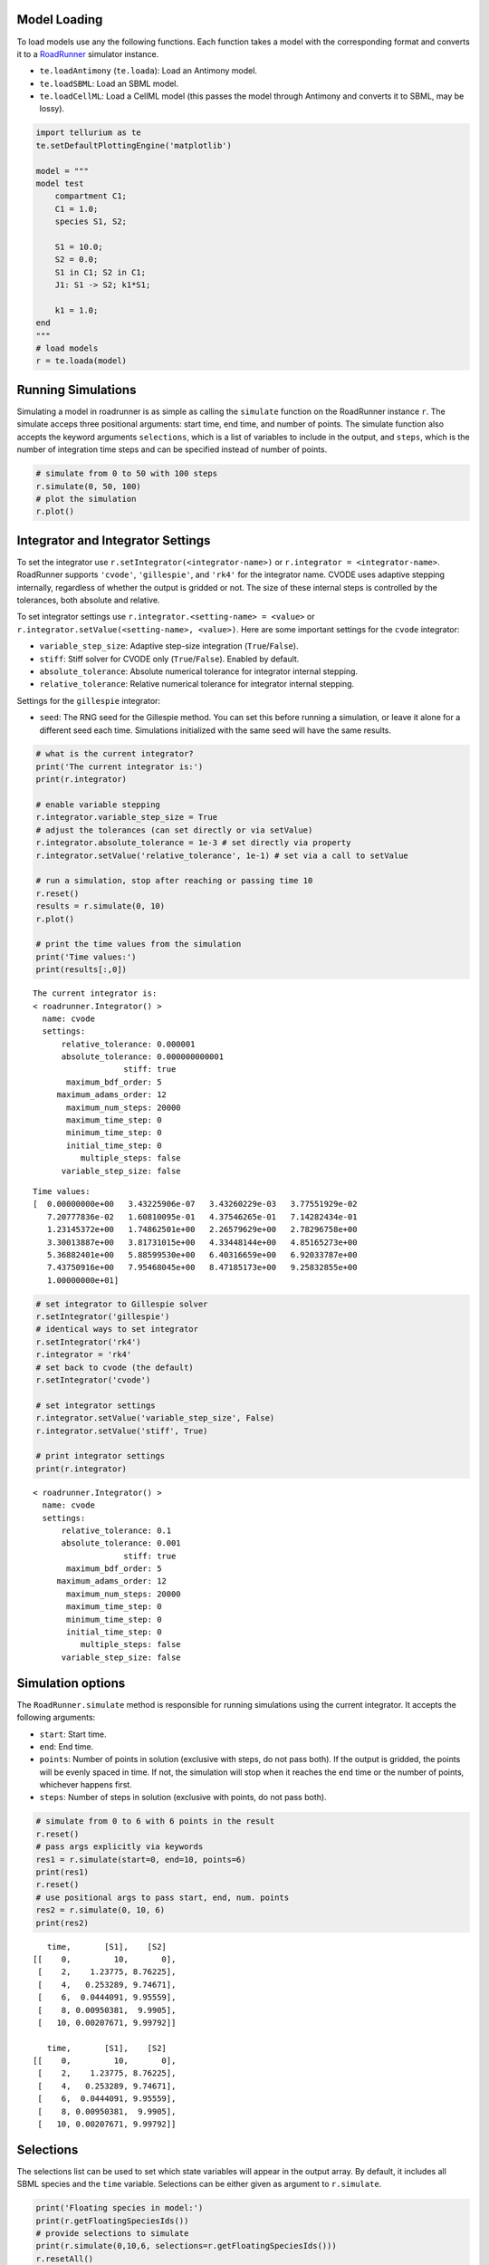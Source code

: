 

Model Loading
~~~~~~~~~~~~~

To load models use any the following functions. Each function takes a
model with the corresponding format and converts it to a
`RoadRunner <http://sys-bio.github.io/roadrunner/python_docs/index.html>`__
simulator instance.

-  ``te.loadAntimony`` (``te.loada``): Load an Antimony model.
-  ``te.loadSBML``: Load an SBML model.
-  ``te.loadCellML``: Load a CellML model (this passes the model through
   Antimony and converts it to SBML, may be lossy).

.. code-block:: python

    import tellurium as te
    te.setDefaultPlottingEngine('matplotlib')
    
    model = """
    model test
        compartment C1;
        C1 = 1.0;
        species S1, S2;
        
        S1 = 10.0;
        S2 = 0.0;
        S1 in C1; S2 in C1;
        J1: S1 -> S2; k1*S1;
        
        k1 = 1.0;
    end
    """
    # load models
    r = te.loada(model)



.. raw:: html

    <script>requirejs.config({paths: { 'plotly': ['https://cdn.plot.ly/plotly-latest.min']},});if(!window.Plotly) {{require(['plotly'],function(plotly) {window.Plotly=plotly;});}}</script>


Running Simulations
~~~~~~~~~~~~~~~~~~~

Simulating a model in roadrunner is as simple as calling the
``simulate`` function on the RoadRunner instance ``r``. The simulate
acceps three positional arguments: start time, end time, and number of
points. The simulate function also accepts the keyword arguments
``selections``, which is a list of variables to include in the output,
and ``steps``, which is the number of integration time steps and can be
specified instead of number of points.

.. code-block:: python

    # simulate from 0 to 50 with 100 steps
    r.simulate(0, 50, 100)
    # plot the simulation
    r.plot()



.. image:: _notebooks/core/roadrunnerBasics_files/roadrunnerBasics_4_0.png


Integrator and Integrator Settings
~~~~~~~~~~~~~~~~~~~~~~~~~~~~~~~~~~

To set the integrator use ``r.setIntegrator(<integrator-name>)`` or
``r.integrator = <integrator-name>``. RoadRunner supports ``'cvode'``,
``'gillespie'``, and ``'rk4'`` for the integrator name. CVODE uses
adaptive stepping internally, regardless of whether the output is
gridded or not. The size of these internal steps is controlled by the
tolerances, both absolute and relative.

To set integrator settings use ``r.integrator.<setting-name> = <value>``
or ``r.integrator.setValue(<setting-name>, <value>)``. Here are some
important settings for the ``cvode`` integrator:

-  ``variable_step_size``: Adaptive step-size integration
   (``True``/``False``).
-  ``stiff``: Stiff solver for CVODE only (``True``/``False``). Enabled
   by default.
-  ``absolute_tolerance``: Absolute numerical tolerance for integrator
   internal stepping.
-  ``relative_tolerance``: Relative numerical tolerance for integrator
   internal stepping.

Settings for the ``gillespie`` integrator:

-  ``seed``: The RNG seed for the Gillespie method. You can set this
   before running a simulation, or leave it alone for a different seed
   each time. Simulations initialized with the same seed will have the
   same results.

.. code-block:: python

    # what is the current integrator?
    print('The current integrator is:')
    print(r.integrator)
    
    # enable variable stepping
    r.integrator.variable_step_size = True
    # adjust the tolerances (can set directly or via setValue)
    r.integrator.absolute_tolerance = 1e-3 # set directly via property
    r.integrator.setValue('relative_tolerance', 1e-1) # set via a call to setValue
    
    # run a simulation, stop after reaching or passing time 10
    r.reset()
    results = r.simulate(0, 10)
    r.plot()
    
    # print the time values from the simulation
    print('Time values:')
    print(results[:,0])


.. parsed-literal::

    The current integrator is:
    < roadrunner.Integrator() >
      name: cvode
      settings:
          relative_tolerance: 0.000001
          absolute_tolerance: 0.000000000001
                       stiff: true
           maximum_bdf_order: 5
         maximum_adams_order: 12
           maximum_num_steps: 20000
           maximum_time_step: 0
           minimum_time_step: 0
           initial_time_step: 0
              multiple_steps: false
          variable_step_size: false
    



.. image:: _notebooks/core/roadrunnerBasics_files/roadrunnerBasics_6_1.png


.. parsed-literal::

    Time values:
    [  0.00000000e+00   3.43225906e-07   3.43260229e-03   3.77551929e-02
       7.20777836e-02   1.60810095e-01   4.37546265e-01   7.14282434e-01
       1.23145372e+00   1.74862501e+00   2.26579629e+00   2.78296758e+00
       3.30013887e+00   3.81731015e+00   4.33448144e+00   4.85165273e+00
       5.36882401e+00   5.88599530e+00   6.40316659e+00   6.92033787e+00
       7.43750916e+00   7.95468045e+00   8.47185173e+00   9.25832855e+00
       1.00000000e+01]


.. code-block:: python

    # set integrator to Gillespie solver
    r.setIntegrator('gillespie')
    # identical ways to set integrator
    r.setIntegrator('rk4')
    r.integrator = 'rk4'
    # set back to cvode (the default)
    r.setIntegrator('cvode')
    
    # set integrator settings
    r.integrator.setValue('variable_step_size', False)
    r.integrator.setValue('stiff', True)
    
    # print integrator settings
    print(r.integrator)


.. parsed-literal::

    < roadrunner.Integrator() >
      name: cvode
      settings:
          relative_tolerance: 0.1
          absolute_tolerance: 0.001
                       stiff: true
           maximum_bdf_order: 5
         maximum_adams_order: 12
           maximum_num_steps: 20000
           maximum_time_step: 0
           minimum_time_step: 0
           initial_time_step: 0
              multiple_steps: false
          variable_step_size: false
    


Simulation options
~~~~~~~~~~~~~~~~~~

The ``RoadRunner.simulate`` method is responsible for running
simulations using the current integrator. It accepts the following
arguments:

-  ``start``: Start time.
-  ``end``: End time.
-  ``points``: Number of points in solution (exclusive with steps, do
   not pass both). If the output is gridded, the points will be evenly
   spaced in time. If not, the simulation will stop when it reaches the
   ``end`` time or the number of points, whichever happens first.
-  ``steps``: Number of steps in solution (exclusive with points, do not
   pass both).

.. code-block:: python

    # simulate from 0 to 6 with 6 points in the result
    r.reset()
    # pass args explicitly via keywords
    res1 = r.simulate(start=0, end=10, points=6)
    print(res1)
    r.reset()
    # use positional args to pass start, end, num. points
    res2 = r.simulate(0, 10, 6)
    print(res2)


.. parsed-literal::

        time,       [S1],    [S2]
     [[    0,         10,       0],
      [    2,    1.23775, 8.76225],
      [    4,   0.253289, 9.74671],
      [    6,  0.0444091, 9.95559],
      [    8, 0.00950381,  9.9905],
      [   10, 0.00207671, 9.99792]]
    
        time,       [S1],    [S2]
     [[    0,         10,       0],
      [    2,    1.23775, 8.76225],
      [    4,   0.253289, 9.74671],
      [    6,  0.0444091, 9.95559],
      [    8, 0.00950381,  9.9905],
      [   10, 0.00207671, 9.99792]]
    


Selections
~~~~~~~~~~

The selections list can be used to set which state variables will appear
in the output array. By default, it includes all SBML species and the
``time`` variable. Selections can be either given as argument to
``r.simulate``.

.. code-block:: python

    print('Floating species in model:')
    print(r.getFloatingSpeciesIds())
    # provide selections to simulate
    print(r.simulate(0,10,6, selections=r.getFloatingSpeciesIds()))
    r.resetAll()
    # try different selections
    print(r.simulate(0,10,6, selections=['time','J1']))


.. parsed-literal::

    Floating species in model:
    ['S1', 'S2']
                  S1,      S2
     [[   0.00207671, 9.99792],
      [  0.000295112,  9.9997],
      [ -0.000234598, 10.0002],
      [ -0.000203385, 10.0002],
      [   -9.474e-05, 10.0001],
      [ -3.43429e-05,      10]]
    
        time,         J1
     [[    0,         10],
      [    2,    1.23775],
      [    4,   0.253289],
      [    6,  0.0444091],
      [    8, 0.00950381],
      [   10, 0.00207671]]
    


Reset model variables
~~~~~~~~~~~~~~~~~~~~~

To reset the model's state variables use the ``r.reset()`` and
``r.reset(SelectionRecord.*)`` functions. If you have made modifications
to parameter values, use the ``r.resetAll()`` function to reset
parameters to their initial values when the model was loaded.

.. code-block:: python

    # show the current values
    for s in ['S1', 'S2']:
        print('r.{} == {}'.format(s, r[s]))
    # reset initial concentrations
    r.reset()
    print('reset')
    # S1 and S2 have now again the initial values
    for s in ['S1', 'S2']:
        print('r.{} == {}'.format(s, r[s]))
    # change a parameter value
    print('r.k1 before = {}'.format(r.k1))
    r.k1 = 0.1
    print('r.k1 after = {}'.format(r.k1))
    # reset parameters
    r.resetAll()
    print('r.k1 after resetAll = {}'.format(r.k1))


.. parsed-literal::

    r.S1 == 0.0020767122285295023
    r.S2 == 9.997923287771478
    reset
    r.S1 == 10.0
    r.S2 == 0.0
    r.k1 before = 1.0
    r.k1 after = 0.1
    r.k1 after resetAll = 1.0

